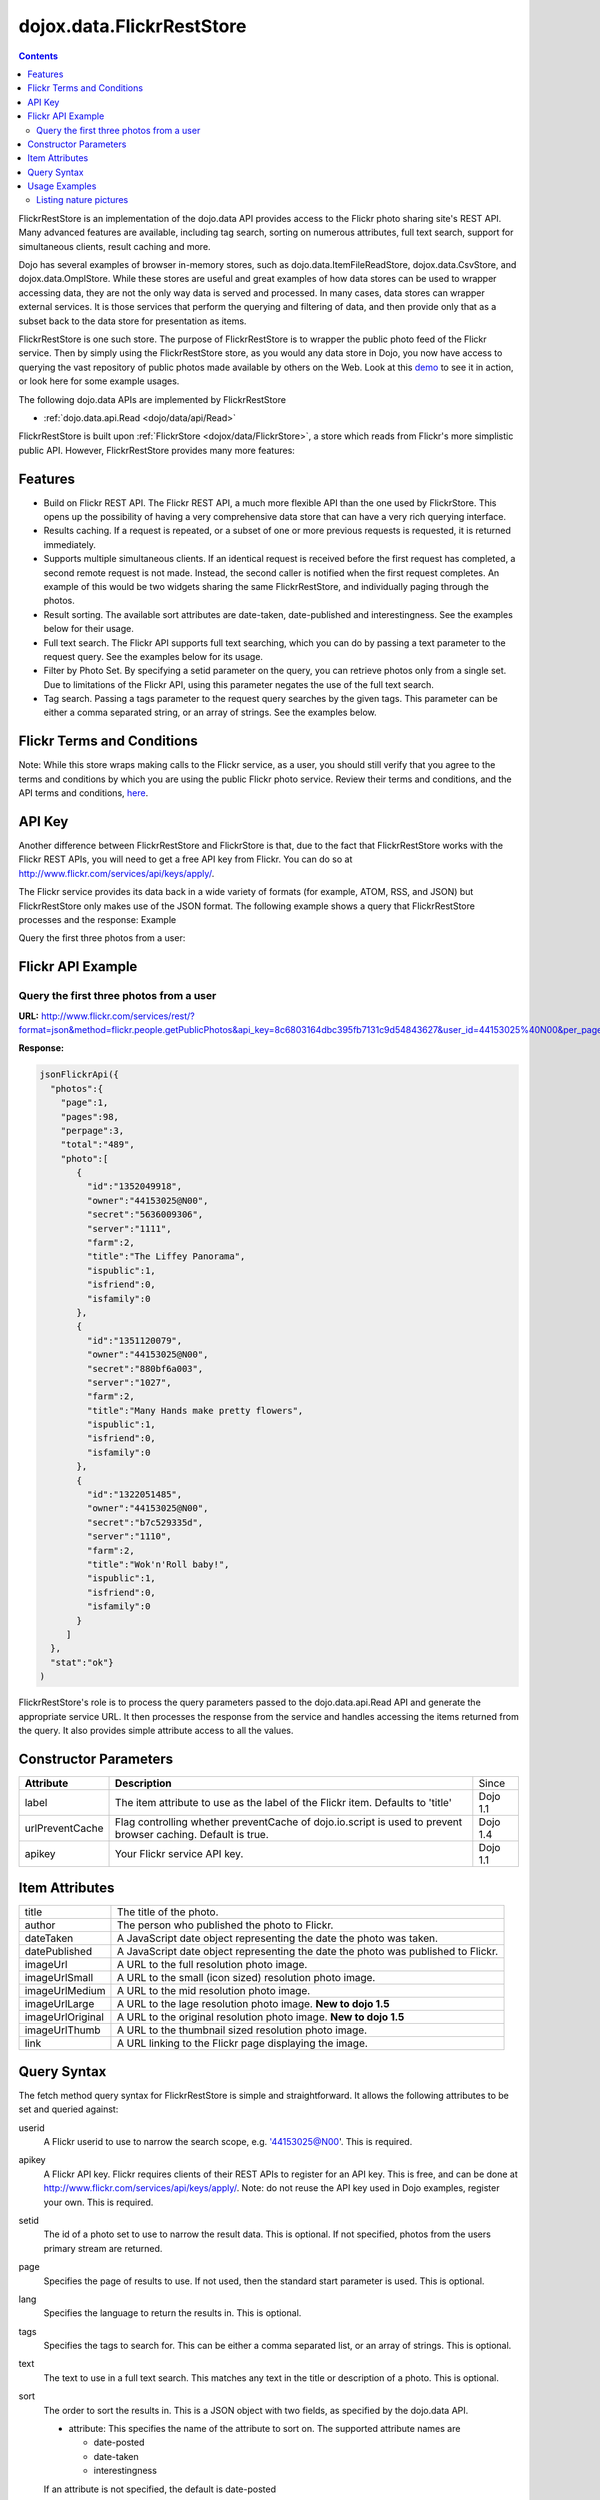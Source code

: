 .. _dojox/data/FlickrRestStore:

dojox.data.FlickrRestStore
==========================

.. contents::
  :depth: 3

FlickrRestStore is an implementation of the dojo.data API provides access to the Flickr photo sharing site's REST API. Many advanced features are available, including tag search, sorting on numerous attributes, full text search, support for simultaneous clients, result caching and more.

Dojo has several examples of browser in-memory stores, such as dojo.data.ItemFileReadStore, dojox.data.CsvStore, and dojox.data.OmplStore. While these stores are useful and great examples of how data stores can be used to wrapper accessing data, they are not the only way data is served and processed. In many cases, data stores can wrapper external services. It is those services that perform the querying and filtering of data, and then provide only that as a subset back to the data store for presentation as items.

FlickrRestStore is one such store. The purpose of FlickrRestStore is to wrapper the public photo feed of the Flickr service. Then by simply using the FlickrRestStore store, as you would any data store in Dojo, you now have access to querying the vast repository of public photos made available by others on the Web. Look at this `demo <http://archive.dojotoolkit.org/nightly/dojotoolkit/dojox/data/demos/demo_FlickrRestStore.html>`_ to see it in action, or look here for some example usages.

The following dojo.data APIs are implemented by FlickrRestStore

* :ref:`dojo.data.api.Read <dojo/data/api/Read>`
 
FlickrRestStore is built upon :ref:`FlickrStore <dojox/data/FlickrStore>`, a store which reads from Flickr's more simplistic public API. However, FlickrRestStore provides many more features:

========
Features
========

* Build on Flickr REST API. The Flickr REST API, a much more flexible API than the one used by FlickrStore. This opens up the possibility of having a very comprehensive data store that can have a very rich querying interface.
* Results caching. If a request is repeated, or a subset of one or more previous requests is requested, it is returned immediately.
* Supports multiple simultaneous clients. If an identical request is received before the first request has completed, a second remote request is not made. Instead, the second caller is notified when the first request completes. An example of this would be two widgets sharing the same FlickrRestStore, and individually paging through the photos.
* Result sorting. The available sort attributes are date-taken, date-published and interestingness. See the examples below for their usage.
* Full text search. The Flickr API supports full text searching, which you can do by passing a text parameter to the request query. See the examples below for its usage.
* Filter by Photo Set. By specifying a setid parameter on the query, you can retrieve photos only from a single set. Due to limitations of the Flickr API, using this parameter negates the use of the full text search.
* Tag search. Passing a tags parameter to the request query searches by the given tags. This parameter can be either a comma separated string, or an array of strings. See the examples below.

===========================
Flickr Terms and Conditions
===========================

Note: While this store wraps making calls to the Flickr service, as a user, you should still verify that you agree to the terms and conditions by which you are using the public Flickr photo service. Review their terms and conditions, and the API terms and conditions, `here <http://www.flickr.com/services/api/tos/>`_.

=======
API Key
=======

Another difference between FlickrRestStore and FlickrStore is that, due to the fact that FlickrRestStore works with the Flickr REST APIs, you will need to get a free API key from Flickr. You can do so at http://www.flickr.com/services/api/keys/apply/.

The Flickr service provides its data back in a wide variety of formats (for example, ATOM, RSS, and JSON) but FlickrRestStore only makes use of the JSON format. The following example shows a query that FlickrRestStore processes and the response:
Example

Query the first three photos from a user:

==================
Flickr API Example
==================

Query the first three photos from a user
----------------------------------------

**URL:** http://www.flickr.com/services/rest/?format=json&method=flickr.people.getPublicPhotos&api_key=8c6803164dbc395fb7131c9d54843627&user_id=44153025%40N00&per_page=3

**Response:**

.. code-block :: javascript

  jsonFlickrApi({
    "photos":{
      "page":1, 
      "pages":98, 
      "perpage":3,
      "total":"489", 
      "photo":[
         {
           "id":"1352049918", 
           "owner":"44153025@N00", 
           "secret":"5636009306", 
           "server":"1111", 
           "farm":2, 
           "title":"The Liffey Panorama", 
           "ispublic":1, 
           "isfriend":0, 
           "isfamily":0
         }, 
         {
           "id":"1351120079", 
           "owner":"44153025@N00", 
           "secret":"880bf6a003", 
           "server":"1027", 
           "farm":2, 
           "title":"Many Hands make pretty flowers", 
           "ispublic":1, 
           "isfriend":0, 
           "isfamily":0
         }, 
         {
           "id":"1322051485", 
           "owner":"44153025@N00", 
           "secret":"b7c529335d", 
           "server":"1110", 
           "farm":2, 
           "title":"Wok'n'Roll baby!", 
           "ispublic":1, 
           "isfriend":0, 
           "isfamily":0
         }
       ]
    }, 
    "stat":"ok"}
  )

FlickrRestStore's role is to process the query parameters passed to the dojo.data.api.Read API and generate the appropriate service URL. It then processes the response from the service and handles accessing the items returned from the query. It also provides simple attribute access to all the values.

======================
Constructor Parameters
======================

+---------------------------+--------------------------------------------------------------------+---------------------+
|**Attribute**              |**Description**                                                     |Since                |
+---------------------------+--------------------------------------------------------------------+---------------------+
|label                      |The item attribute to use as the label of the Flickr item.          |Dojo 1.1             |
|                           |Defaults to 'title'                                                 |                     |
+---------------------------+--------------------------------------------------------------------+---------------------+
|urlPreventCache            |Flag controlling whether preventCache of dojo.io.script is used to  |Dojo 1.4             |
|                           |prevent browser caching.  Default is true.                          |                     |
+---------------------------+--------------------------------------------------------------------+---------------------+
|apikey                     |Your Flickr service API key.                                        |Dojo 1.1             |
+---------------------------+--------------------------------------------------------------------+---------------------+



===============
Item Attributes
===============

+-----------------+-----------------------------------------------------------------------------------------------------------------------------+
| title           |The title of the photo.                                                                                                      |
+-----------------+-----------------------------------------------------------------------------------------------------------------------------+
| author          |The person who published the photo to Flickr.                                                                                |
+-----------------+-----------------------------------------------------------------------------------------------------------------------------+
| dateTaken       |A JavaScript date object representing the date the photo was taken.                                                          |
+-----------------+-----------------------------------------------------------------------------------------------------------------------------+
| datePublished   |A JavaScript date object representing the date the photo was published to Flickr.                                            |
+-----------------+-----------------------------------------------------------------------------------------------------------------------------+
| imageUrl        |A URL to the full resolution photo image.                                                                                    |
+-----------------+-----------------------------------------------------------------------------------------------------------------------------+
| imageUrlSmall   |A URL to the small (icon sized) resolution photo image.                                                                      |
+-----------------+-----------------------------------------------------------------------------------------------------------------------------+
| imageUrlMedium  |A URL to the mid resolution photo image.                                                                                     |
+-----------------+-----------------------------------------------------------------------------------------------------------------------------+
| imageUrlLarge   |A URL to the lage resolution photo image.  **New to dojo 1.5**                                                               |
+-----------------+-----------------------------------------------------------------------------------------------------------------------------+
| imageUrlOriginal|A URL to the original resolution photo image.  **New to dojo 1.5**                                                           |
+-----------------+-----------------------------------------------------------------------------------------------------------------------------+
| imageUrlThumb   |A URL to the thumbnail sized resolution photo image.                                                                         |
+-----------------+-----------------------------------------------------------------------------------------------------------------------------+
| link            |A URL linking to the Flickr page displaying the image.                                                                       |
+-----------------+-----------------------------------------------------------------------------------------------------------------------------+

============
Query Syntax
============

The fetch method query syntax for FlickrRestStore is simple and straightforward. It allows the following attributes to be set and queried against:

userid
    A Flickr userid to use to narrow the search scope, e.g. '44153025@N00'. This is required.
apikey
    A Flickr API key. Flickr requires clients of their REST APIs to register for an API key. This is free, and can be done at http://www.flickr.com/services/api/keys/apply/. Note: do not reuse the API key used in Dojo examples, register your own. This is required.
setid
  The id of a photo set to use to narrow the result data. This is optional. If not specified,
  photos from the users primary stream are returned.
page
  Specifies the page of results to use. If not used, then the standard start parameter is used. This is optional.
lang
  Specifies the language to return the results in. This is optional.
tags
  Specifies the tags to search for. This can be either a comma separated list, or an array of strings. This is optional.
text
  The text to use in a full text search. This matches any text in the title or description of a photo. This is optional.
sort
  The order to sort the results in. This is a JSON object with two fields, as specified by the dojo.data API.

  * attribute: This specifies the name of the attribute to sort on. The supported attribute names are

    * date-posted

    * date-taken

    * interestingness

  If an attribute is not specified, the default is date-posted  

  * descending: If set to true, the photos are sorted in descending order. If set to false, or not specified, the photos are sorted in ascending order.

**Note:** Unlike many of the other example stores, the FlickrRestStore store cannot do wild-card matching of the attributes. This is because the Flickr public photo feed service cannot do it. In an ideal service implementation, the Flickr service would provide a mechanism by with to pass in wild cards as part of its query parameters. 

==============
Usage Examples
==============

Listing nature pictures
-----------------------

.. cv-compound ::
  
  .. cv :: javascript

    <script>
      dojo.require("dojox.data.FlickrRestStore");
      dojo.require("dijit.form.Button");

      //This function performs some basic dojo initialization. In this case it connects the button
      //onClick to a function which invokes the fetch(). The fetch function queries for all items 
      //and provides callbacks to use for completion of data retrieval or reporting of errors.
      function init () {
         //Function to perform a fetch on the datastore when a button is clicked
         function getAllItems () {

           //Callback to perform an action when the data items are starting to be returned:
           function clearOldList(size, request) {
             var list = dojo.byId("list");
             if (list) { 
               while (list.firstChild) {
                 list.removeChild(list.firstChild);
               }
             }
           }
  
           //Callback for processing a returned list of items.
           function gotItems(items, request) {
             var list = dojo.byId("list");
             if (list) { 
               var i;
               for (i = 0; i < items.length; i++) {
                 var item = items[i];
                 var image = document.createElement("img");
                 list.appendChild(image);
                 image.setAttribute("src", flickrStore.getValue(item, "imageUrlMedium"));
                 list.appendChild(document.createElement("br"));
               }
             }
           }
          
           //Callback for if the lookup fails.
           function fetchFailed(error, request) {
             alert("lookup failed.");
           }
             
           //Fetch the images. Note the API key used is not for general usage. It's here to demo the store, ONLY.
           flickrStore.fetch({query:{ tags: "nature", apikey: "8c6803164dbc395fb7131c9d54843627"}, onBegin: clearOldList, onComplete: gotItems, onError: fetchFailed});
         }
         //Link the click event of the button to driving the fetch.
         dojo.connect(button, "onClick", getAllItems);
      }
      //Set the init function to run when dojo loading and page parsing has completed.
      dojo.addOnLoad(init);
    </script>

  .. cv :: html 

    <div dojoType="dojox.data.FlickrRestStore" jsId="flickrStore"></div>
    <div dojoType="dijit.form.Button" jsId="button">Find nature pictures!</div>
    <br>
    <br>
    <span id="list">
    </span>
